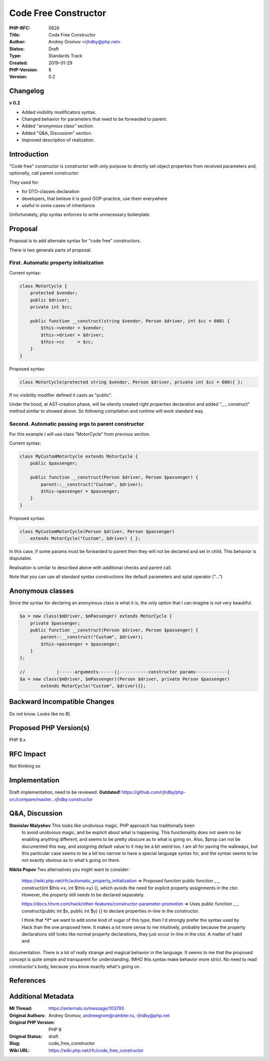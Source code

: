 Code Free Constructor
=====================

:PHP-RFC: 0626
:Title: Code Free Constructor
:Author: Andrey Gromov <rjhdby@php.net>
:Status: Draft
:Type: Standards Track
:Created: 2019-01-29
:PHP-Version: 8
:Version: 0.2

Changelog
---------

**v 0.2**

-  Added visibility modificators syntax.
-  Changed behavior for parameters that need to be forwarded to parent.
-  Added "anonymous class" section.
-  Added "Q&A, Discussion" section.
-  Improved description of realization.

Introduction
------------

"Code free" constructor is constructor with only purpose to directly set
object properties from received parameters and, optionally, call parent
constructor.

They used for:

-  for DTO-classes declaration
-  developers, that believe it is good OOP-practice, use them everywhere
-  useful in some cases of inheritance

Unfortunately, php syntax enforces to write unnecessary boilerplate.

Proposal
--------

Proposal is to add alternate syntax for "code free" constructors.

There is two generals parts of proposal.

First. Automatic property initialization
^^^^^^^^^^^^^^^^^^^^^^^^^^^^^^^^^^^^^^^^

Current syntax:

.. code:: php

   class MotorCycle {
       protected $vendor;
       public $driver;
       private int $cc;
       
       public function __construct(string $vendor, Person $driver, int $cc = 600) {
           $this->vendor = $vendor;
           $this->driver = $driver;
           $this->cc     = $cc;
       }
   }

Proposed syntax:

.. code:: php

   class MotorCycle(protected string $vendor, Person $driver, private int $cc = 600){ };

If no visibility modifier defined it casts as "public".

Under the hood, at AST-creation phase, will be silently created right
properties declaration and added "\_ \_ construct" method similar to
showed above. So following compilation and runtime will work standard
way.

Second. Automatic passing args to parent constructor
^^^^^^^^^^^^^^^^^^^^^^^^^^^^^^^^^^^^^^^^^^^^^^^^^^^^

For this example I will use class "MotorCycle" from previous section.

Current syntax:

.. code:: php

   class MyCustomMotorCycle extends MotorCycle {
       public $passenger;
       
       public function __construct(Person $driver, Person $passenger) {
           parent::__construct("Custom", $driver);
           $this->passenger = $passenger;
       }
   }

Proposed syntax:

.. code:: php

   class MyCustomMotorCycle(Person $driver, Person $passenger) 
       extends MotorCycle("Custom", $driver) { };

In this case, if some params must be forwarded to parent then they will
not be declared and set in child. This behavior is disputable.

Realisation is similar to described above with additional checks and
parent call.

Note that you can use all standard syntax constructions like default
parameters and splat operator ("...")

.. image:: /rfc/joined.png
   :width: 400px

Anonymous classes
-----------------

Since the syntax for declaring an anonymous class is what it is, the
only option that I can imagine is not very beautiful.

.. code:: php

   $a = new class($mDriver, $mPassenger) extends MotorCycle {
       private $passenger;
       public function __construct(Person $driver, Person $passenger) {
           parent::__construct("Custom", $driver);
           $this->passenger = $passenger;
       }
   };

   //            |------arguments------||-----------constructor params------------|
   $a = new class($mDriver, $mPassenger)(Person $driver, private Person $passenger) 
           extends MotorCycle("Custom", $driver){};

.. image:: /rfc/anon.png
   :alt: anon.png

Backward Incompatible Changes
-----------------------------

Do not know. Looks like no BI.

Proposed PHP Version(s)
-----------------------

PHP 8.x

RFC Impact
----------

Not thinking so

Implementation
--------------

Draft implementation, need to be reviewed. **Outdated!**
https://github.com/rjhdby/php-src/compare/master...rjhdby:constructor

Q&A, Discussion
---------------

**Stanislav Malyshev**\     This looks like unobvious magic. PHP approach has traditionally been
    to avoid unobvious magic, and be explicit about what is happening.
    This functionality does not seem no be enabling anything different,
    and seems to be pretty obscure as to what is going on. Also, $prop
    can not be documented this way, and assigning default value to it
    may be a bit weird too. I am all for paving the walkways, but this
    particular case seems to be a bit too narrow to have a special
    language syntax for, and the syntax seems to be not exactly obvious
    as to what's going on there.

**Nikita Popov**\     Two alternatives you might want to consider:

    https://wiki.php.net/rfc/automatic_property_initialization =>
    Proposed function public function \_ \_ construct(int $this->x, int
    $this->y) {}, which avoids the need for explicit property
    assignments in the ctor. However, the property still needs to be
    declared separately.

    https://docs.hhvm.com/hack/other-features/constructor-parameter-promotion
    => Uses public function \_ \_ construct(public int $x, public int
    $y) {} to declare properties in-line in the constructor.

    I think that \*if\* we want to add some kind of sugar of this type,
    then I'd strongly prefer the syntax used by Hack than the one
    proposed here. It makes a lot more sense to me intuitively, probably
    because the property declarations still looks like normal property
    declarations, they just occur in-line in the ctor. A matter of habit and
documentation. There is a lot of really strange and magical behavior in
the language. It seems to me that the proposed concept is quite simple
and transparent for understanding. IMHO this syntax make behavior more
strict. No need to read constructor's body, because you know exactly
what's going on.

References
----------

Additional Metadata
-------------------

:Ml Thread: https://externals.io/message/103793
:Original Authors: Andrey Gromov, andrewgrom@rambler.ru, rjhdby@php.net
:Original PHP Version: PHP 8
:Original Status: draft
:Slug: code_free_constructor
:Wiki URL: https://wiki.php.net/rfc/code_free_constructor
